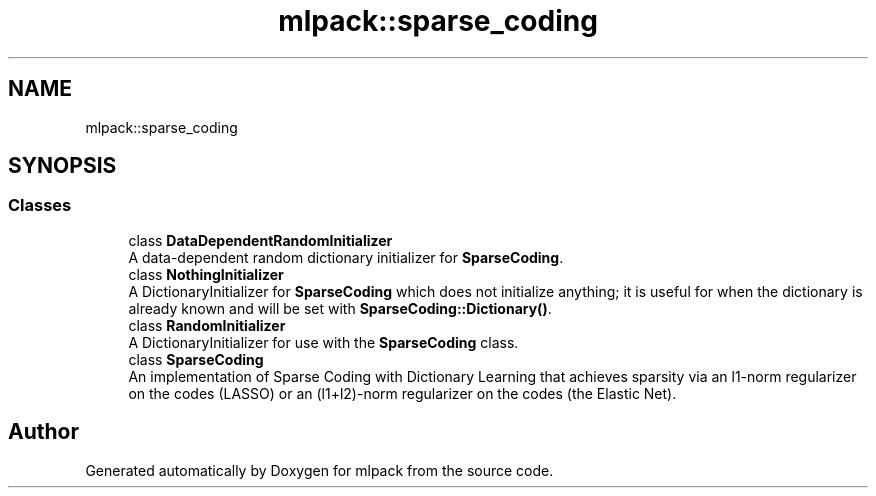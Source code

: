 .TH "mlpack::sparse_coding" 3 "Sun Aug 22 2021" "Version 3.4.2" "mlpack" \" -*- nroff -*-
.ad l
.nh
.SH NAME
mlpack::sparse_coding
.SH SYNOPSIS
.br
.PP
.SS "Classes"

.in +1c
.ti -1c
.RI "class \fBDataDependentRandomInitializer\fP"
.br
.RI "A data-dependent random dictionary initializer for \fBSparseCoding\fP\&. "
.ti -1c
.RI "class \fBNothingInitializer\fP"
.br
.RI "A DictionaryInitializer for \fBSparseCoding\fP which does not initialize anything; it is useful for when the dictionary is already known and will be set with \fBSparseCoding::Dictionary()\fP\&. "
.ti -1c
.RI "class \fBRandomInitializer\fP"
.br
.RI "A DictionaryInitializer for use with the \fBSparseCoding\fP class\&. "
.ti -1c
.RI "class \fBSparseCoding\fP"
.br
.RI "An implementation of Sparse Coding with Dictionary Learning that achieves sparsity via an l1-norm regularizer on the codes (LASSO) or an (l1+l2)-norm regularizer on the codes (the Elastic Net)\&. "
.in -1c
.SH "Author"
.PP 
Generated automatically by Doxygen for mlpack from the source code\&.
